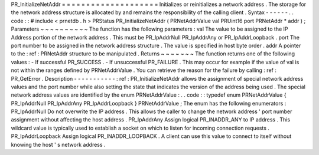 PR_InitializeNetAddr
=
=
=
=
=
=
=
=
=
=
=
=
=
=
=
=
=
=
=
=
Initializes
or
reinitializes
a
network
address
.
The
storage
for
the
network
address
structure
is
allocated
by
and
remains
the
responsibility
of
the
calling
client
.
Syntax
-
-
-
-
-
-
.
.
code
:
:
#
include
<
prnetdb
.
h
>
PRStatus
PR_InitializeNetAddr
(
PRNetAddrValue
val
PRUint16
port
PRNetAddr
*
addr
)
;
Parameters
~
~
~
~
~
~
~
~
~
~
The
function
has
the
following
parameters
:
val
The
value
to
be
assigned
to
the
IP
Address
portion
of
the
network
address
.
This
must
be
PR_IpAddrNull
PR_IpAddrAny
or
PR_IpAddrLoopback
.
port
The
port
number
to
be
assigned
in
the
network
address
structure
.
The
value
is
specified
in
host
byte
order
.
addr
A
pointer
to
the
:
ref
:
PRNetAddr
structure
to
be
manipulated
.
Returns
~
~
~
~
~
~
~
The
function
returns
one
of
the
following
values
:
-
If
successful
PR_SUCCESS
.
-
If
unsuccessful
PR_FAILURE
.
This
may
occur
for
example
if
the
value
of
val
is
not
within
the
ranges
defined
by
PRNetAddrValue
.
You
can
retrieve
the
reason
for
the
failure
by
calling
:
ref
:
PR_GetError
.
Description
-
-
-
-
-
-
-
-
-
-
-
:
ref
:
PR_InitializeNetAddr
allows
the
assignment
of
special
network
address
values
and
the
port
number
while
also
setting
the
state
that
indicates
the
version
of
the
address
being
used
.
The
special
network
address
values
are
identified
by
the
enum
PRNetAddrValue
:
.
.
code
:
:
typedef
enum
PRNetAddrValue
{
PR_IpAddrNull
PR_IpAddrAny
PR_IpAddrLoopback
}
PRNetAddrValue
;
The
enum
has
the
following
enumerators
:
PR_IpAddrNull
Do
not
overwrite
the
IP
address
.
This
allows
the
caller
to
change
the
network
address
'
port
number
assignment
without
affecting
the
host
address
.
PR_IpAddrAny
Assign
logical
PR_INADDR_ANY
to
IP
address
.
This
wildcard
value
is
typically
used
to
establish
a
socket
on
which
to
listen
for
incoming
connection
requests
.
PR_IpAddrLoopback
Assign
logical
PR_INADDR_LOOPBACK
.
A
client
can
use
this
value
to
connect
to
itself
without
knowing
the
host
'
s
network
address
.
